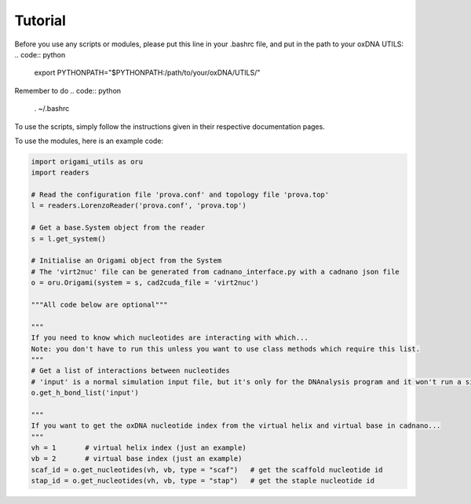 .. oxDNA_UTILS documentation master file, created by
   sphinx-quickstart on Fri Nov 22 08:42:20 2019.
   You can adapt this file completely to your liking, but it should at least
   contain the root `toctree` directive.

Tutorial
=======================================
Before you use any scripts or modules, please put this line in your .bashrc file, and put in the path to your oxDNA UTILS:
.. code:: python
   export PYTHONPATH="$PYTHONPATH:/path/to/your/oxDNA/UTILS/"

Remember to do 
.. code:: python
   . ~/.bashrc

To use the scripts, simply follow the instructions given in their respective documentation pages.

To use the modules, here is an example code:

.. code:: python

   import origami_utils as oru
   import readers

   # Read the configuration file 'prova.conf' and topology file 'prova.top'
   l = readers.LorenzoReader('prova.conf', 'prova.top')

   # Get a base.System object from the reader
   s = l.get_system()

   # Initialise an Origami object from the System
   # The 'virt2nuc' file can be generated from cadnano_interface.py with a cadnano json file
   o = oru.Origami(system = s, cad2cuda_file = 'virt2nuc')

   """All code below are optional"""

   """
   If you need to know which nucleotides are interacting with which...
   Note: you don't have to run this unless you want to use class methods which require this list.
   """
   # Get a list of interactions between nucleotides
   # 'input' is a normal simulation input file, but it's only for the DNAnalysis program and it won't run a simulation
   o.get_h_bond_list('input')

   """
   If you want to get the oxDNA nucleotide index from the virtual helix and virtual base in cadnano...
   """
   vh = 1       # virtual helix index (just an example)
   vb = 2       # virtual base index (just an example)
   scaf_id = o.get_nucleotides(vh, vb, type = "scaf")   # get the scaffold nucleotide id 
   stap_id = o.get_nucleotides(vh, vb, type = "stap")   # get the staple nucleotide id
